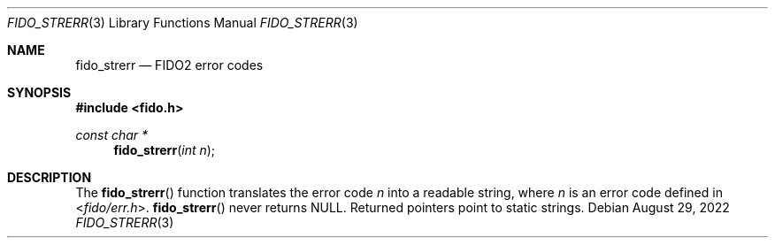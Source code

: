 .\" Copyright (c) 2018 Yubico AB. All rights reserved.
.\" Use of this source code is governed by a BSD-style
.\" license that can be found in the LICENSE file.
.\"
.Dd $Mdocdate: August 29 2022 $
.Dt FIDO_STRERR 3
.Os
.Sh NAME
.Nm fido_strerr
.Nd FIDO2 error codes
.Sh SYNOPSIS
.In fido.h
.Ft const char *
.Fn fido_strerr "int n"
.Sh DESCRIPTION
The
.Fn fido_strerr
function translates the error code
.Fa n
into a readable string,
where
.Fa n
is an error code defined in
.In fido/err.h .
.Fn fido_strerr
never returns NULL.
Returned pointers point to static strings.
